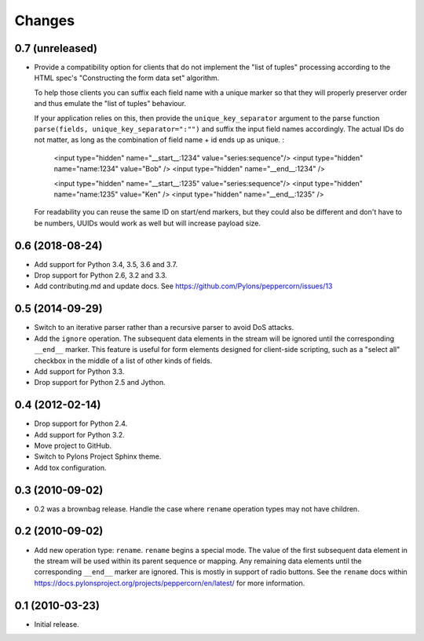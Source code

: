 Changes
=======

0.7 (unreleased)
----------------

- Provide a compatibility option for clients that do not implement the "list of
  tuples" processing according to the HTML spec's "Constructing the form data
  set" algorithm.

  To help those clients you can suffix each field name with a unique marker
  so that they will properly preserver order and thus emulate the 
  "list of tuples" behaviour. 

  If your application relies on this, then provide the ``unique_key_separator``
  argument to the parse function ``parse(fields, unique_key_separator=":"")`` and
  suffix the input field names accordingly. The actual IDs do not matter,
  as long as the combination of field name + id ends up as unique. :

    <input type="hidden" name="__start__:1234" value="series:sequence"/>
    <input type="hidden" name="name:1234" value="Bob" />
    <input type="hidden" name="__end__:1234" />

    <input type="hidden" name="__start__:1235" value="series:sequence"/>
    <input type="hidden" name="name:1235" value="Ken" />
    <input type="hidden" name="__end__:1235" />

  For readability you can reuse the same ID on start/end markers, but they could
  also be different and don't have to be numbers, UUIDs would work as well but
  will increase payload size.


0.6 (2018-08-24)
----------------

- Add support for Python 3.4, 3.5, 3.6 and 3.7.

- Drop support for Python 2.6, 3.2 and 3.3.

- Add contributing.md and update docs. See
  https://github.com/Pylons/peppercorn/issues/13


0.5 (2014-09-29)
----------------

- Switch to an iterative parser rather than a recursive parser to avoid
  DoS attacks.

- Add the ``ignore`` operation. The subsequent data elements in the stream
  will be ignored until the corresponding ``__end__`` marker.  This feature
  is useful for form elements designed for client-side scripting, such as a
  "select all" checkbox in the middle of a list of other kinds of fields.

- Add support for Python 3.3.

- Drop support for Python 2.5 and Jython.


0.4 (2012-02-14)
----------------

- Drop support for Python 2.4.

- Add support for Python 3.2.

- Move project to GitHub.

- Switch to Pylons Project Sphinx theme.

- Add tox configuration.


0.3 (2010-09-02)
----------------

- 0.2 was a brownbag release. Handle the case where ``rename`` operation types
  may not have children.


0.2 (2010-09-02)
----------------

- Add new operation type: ``rename``.  ``rename`` begins a special mode.
  The value of the first subsequent data element in the stream will be
  used within its parent sequence or mapping. Any remaining data
  elements until the corresponding ``__end__`` marker are ignored.
  This is mostly in support of radio buttons.  See the ``rename`` docs
  within `https://docs.pylonsproject.org/projects/peppercorn/en/latest/
  <https://docs.pylonsproject.org/projects/peppercorn/en/latest/>`_ for more
  information.


0.1 (2010-03-23)
----------------

- Initial release.
